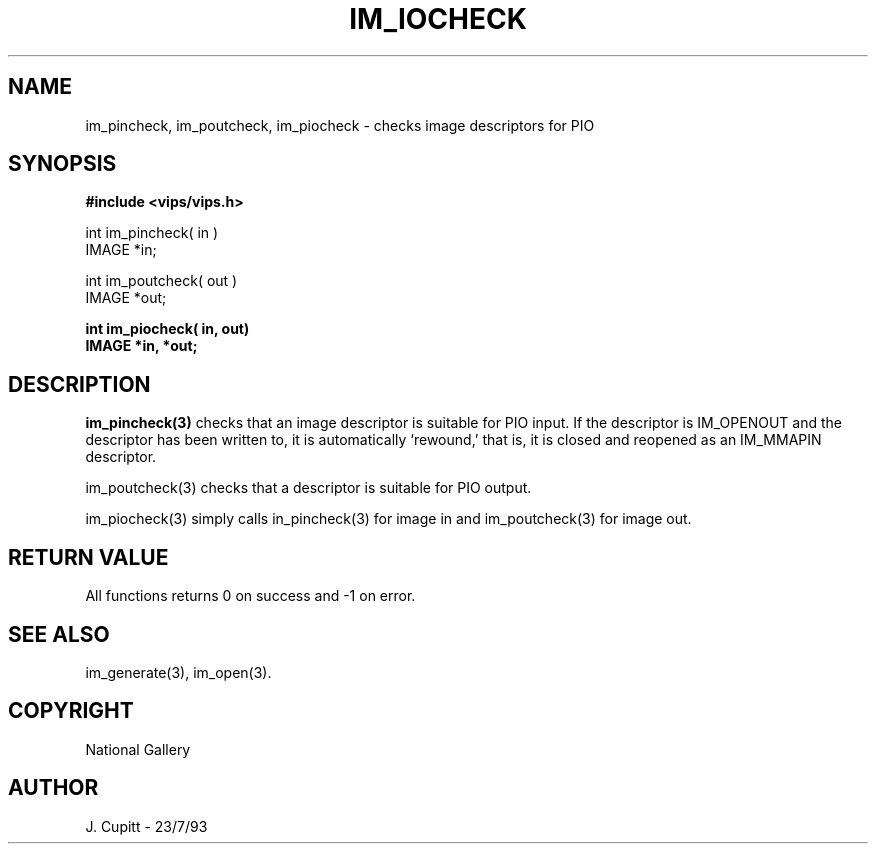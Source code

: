 .TH IM_IOCHECK 3 "11 April 1990"
.SH NAME
im_pincheck, im_poutcheck, im_piocheck \- checks image descriptors for 
PIO
.SH SYNOPSIS
.B #include <vips/vips.h>

int im_pincheck( in )
.br
IMAGE *in;

int im_poutcheck( out )
.br
IMAGE *out;

.B int im_piocheck( in,  out)
.br
.B IMAGE *in, *out;
.SH DESCRIPTION
.B im_pincheck(3)
checks that an image descriptor is suitable for PIO input. If the descriptor is 
IM_OPENOUT and the descriptor has been written to, it is automatically
`rewound,' that is, it is closed and reopened as an IM_MMAPIN descriptor.

im_poutcheck(3) checks that a descriptor is suitable for PIO output.

im_piocheck(3) simply calls in_pincheck(3) for image in and im_poutcheck(3) for
image out.
.SH RETURN VALUE
All functions returns 0 on success and -1 on error.
.SH SEE\ ALSO
im_generate(3), im_open(3). 
.SH COPYRIGHT
National Gallery
.SH AUTHOR
J. Cupitt \- 23/7/93
